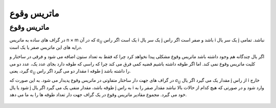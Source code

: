 ماتریس وقوع 
=============
ماتریس وقوع
-------------
در گراف های ساده به ماتریس n × m که در آن :math:`a_{ij}` یک است اگر راس i یک سر یال j باشد و صفر است اگر راس i یک سر یال j نباشد.
تمامی درایه های این ماتریس صفر یا یک است.

اگر یال چندگانه هم وجود داشته باشد ماتریس وقوع مشکلی پیدا نخواهد کرد چرا که فقط به تعداد ستون اضافه می شود و فرقی در ساختار و کلیت ماتریس وقوع نمی کند.
اما اگر طوقه داشته باشیم قضیه کمی فرق می کند چرا که راسی که طوقه دارد بجای عدد یک، عدد دو می گیرد، یعنی :math:`a_{ij}` مقدار دو می گیرد اگر راس i طوقه j را داشته باشد.

در گراف های جهت دار ساختار متفاوتی در ماتریس وقوع پدیدار می شود. به این صورت که :math:`a_{ij}` مقدار یک می گیرد اگر یال j از راس i خارج شود یا یال j طوقه باشد، مقدار منفی یک می گیرد اگر یال j به راس i وارد شود و در صورتی که هیچ کدام از حالات بالا نباشد مقدار صفر را به خود می گیرد.
مجموع مقادیر ماتریس وقوع در یک گراف جهت دار تعداد طوقه ها را به ما می دهد.

.. figure:: /_static/IncidenceMatrixDirected.png
   :width: 100%
   :align: center
   :alt: IncidenceMatrixDirected